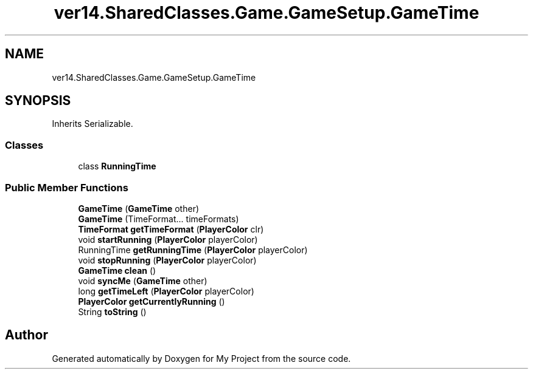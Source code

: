 .TH "ver14.SharedClasses.Game.GameSetup.GameTime" 3 "Sun Apr 24 2022" "My Project" \" -*- nroff -*-
.ad l
.nh
.SH NAME
ver14.SharedClasses.Game.GameSetup.GameTime
.SH SYNOPSIS
.br
.PP
.PP
Inherits Serializable\&.
.SS "Classes"

.in +1c
.ti -1c
.RI "class \fBRunningTime\fP"
.br
.in -1c
.SS "Public Member Functions"

.in +1c
.ti -1c
.RI "\fBGameTime\fP (\fBGameTime\fP other)"
.br
.ti -1c
.RI "\fBGameTime\fP (TimeFormat\&.\&.\&. timeFormats)"
.br
.ti -1c
.RI "\fBTimeFormat\fP \fBgetTimeFormat\fP (\fBPlayerColor\fP clr)"
.br
.ti -1c
.RI "void \fBstartRunning\fP (\fBPlayerColor\fP playerColor)"
.br
.ti -1c
.RI "RunningTime \fBgetRunningTime\fP (\fBPlayerColor\fP playerColor)"
.br
.ti -1c
.RI "void \fBstopRunning\fP (\fBPlayerColor\fP playerColor)"
.br
.ti -1c
.RI "\fBGameTime\fP \fBclean\fP ()"
.br
.ti -1c
.RI "void \fBsyncMe\fP (\fBGameTime\fP other)"
.br
.ti -1c
.RI "long \fBgetTimeLeft\fP (\fBPlayerColor\fP playerColor)"
.br
.ti -1c
.RI "\fBPlayerColor\fP \fBgetCurrentlyRunning\fP ()"
.br
.ti -1c
.RI "String \fBtoString\fP ()"
.br
.in -1c

.SH "Author"
.PP 
Generated automatically by Doxygen for My Project from the source code\&.
